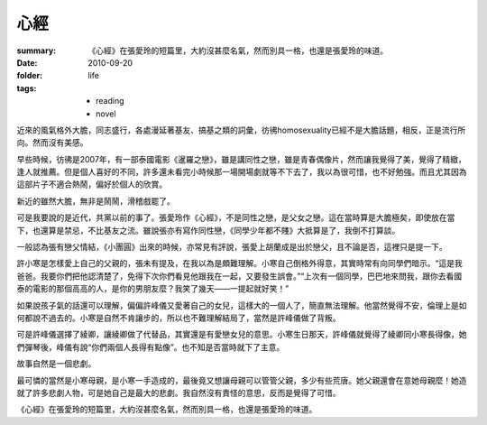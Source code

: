 心經
=====

:summary: 《心經》在張愛玲的短篇里，大約沒甚麼名氣，然而別具一格，也還是張愛玲的味道。
:date: 2010-09-20
:folder: life
:tags:
    - reading
    - novel

近來的風氣格外大膽，同志盛行，各處漫延著基友、搞基之類的詞彙，彷彿homosexuality已經不是大膽話題，相反，正是流行所向。然而沒有美感。

早些時候，彷彿是2007年，有一部泰國電影《暹羅之戀》，雖是講同性之戀，雖是青春偶像片，然而讓我覺得了美，覺得了精緻，逢人就推薦。但是個人喜好的不同，許多還未看完小時候那一場開場劇就等不下去了，我以為很可惜，也不好勉強。而且尤其因為這部片子不適合熱鬧，偏好於個人的欣賞。

新近的雖然大膽，無非是鬧鬧，滑稽戲罷了。

可是我要說的是近代，共黨以前的事了。張愛玲作《心經》，不是同性之戀，是父女之戀。這在當時算是大膽極矣，即使放在當下，也還算是禁忌，不比基友之流。雖說張亦有寫作同性戀，《同學少年都不賤》大抵算是了，我倒不打算談。

一般認為張有戀父情結，《小團圓》出來的時候，亦常見有評說，張愛上胡蘭成是出於戀父，且不論是否，這裡只是提一下。

許小寒是怎樣愛上自己的父親的，張未有提及，在我以為是頗難理解。小寒自己倒格外得意，其實時常有向同學們暗示。“這是我爸爸。我要你們把他認清楚了，免得下次你們看見他跟我在一起，又要發生誤會。”“上次有一個同學，巴巴地來問我，跟你去看國泰的電影的那個高高的人，是你的男朋友麼？我笑了幾天——一提起就好笑！”

如果說孩子氣的話還可以理解，偏偏許峰儀又愛著自己的女兒，這樣大的一個人了，簡直無法理解。他當然覺得不安，倫理上是如何都說不過去的。小寒是自然不肯讓步的，所以也不難理解結局了，當然是許峰儀做了背叛。

可是許峰儀選擇了綾卿，讓綾卿做了代替品，其實還是有愛戀女兒的意思。小寒生日那天，許峰儀就覺得了綾卿同小寒長得像，她們彈琴後，峰儀有說“你們兩個人長得有點像”。也不知是否當時就下了主意。

故事自然是一個悲劇。

最可憐的當然是小寒母親，是小寒一手造成的，最後竟又想讓母親可以管管父親，多少有些荒唐。她父親還會在意她母親麼！她造就了許多悲劇人物，可是她自己是最大的悲劇。我自然沒有責怪的意思，反而是覺得了可惜。

《心經》在張愛玲的短篇里，大約沒甚麼名氣，然而別具一格，也還是張愛玲的味道。
